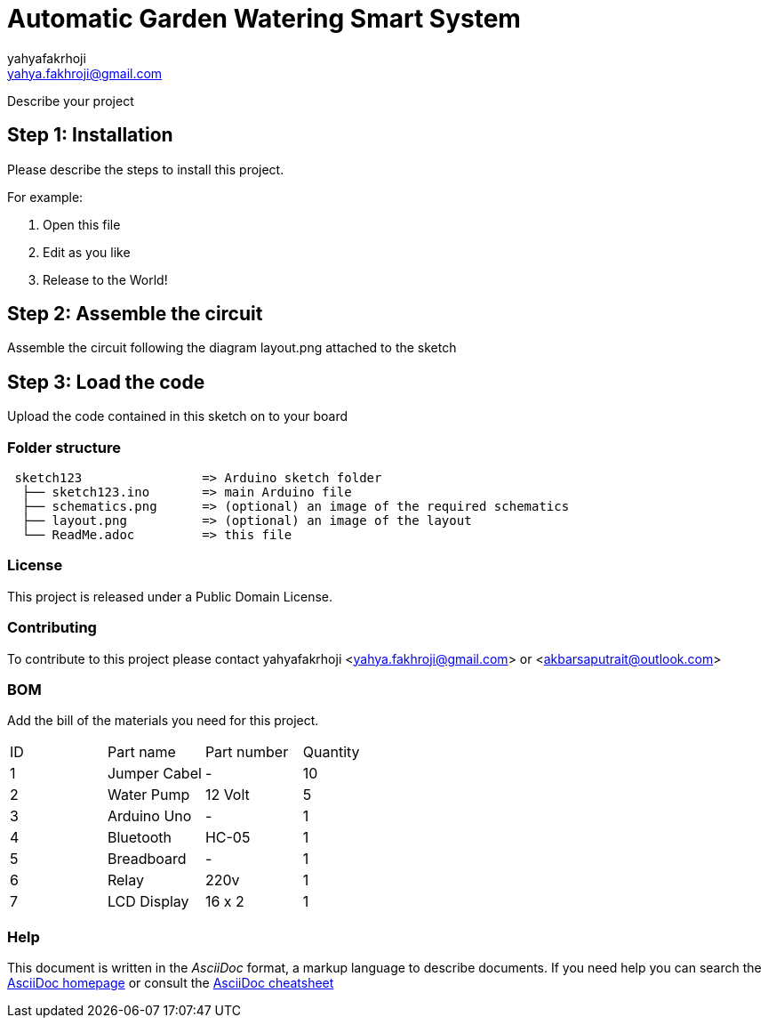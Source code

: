 :Author: yahyafakrhoji
:Email: yahya.fakhroji@gmail.com
:Date: 10/10/2017
:Revision: version#
:License: Public Domain

= Automatic Garden Watering Smart System

Describe your project

== Step 1: Installation
Please describe the steps to install this project.

For example:

1. Open this file
2. Edit as you like
3. Release to the World!

== Step 2: Assemble the circuit

Assemble the circuit following the diagram layout.png attached to the sketch

== Step 3: Load the code

Upload the code contained in this sketch on to your board

=== Folder structure

....
 sketch123                => Arduino sketch folder
  ├── sketch123.ino       => main Arduino file
  ├── schematics.png      => (optional) an image of the required schematics
  ├── layout.png          => (optional) an image of the layout
  └── ReadMe.adoc         => this file
....

=== License
This project is released under a {License} License.

=== Contributing
To contribute to this project please contact yahyafakrhoji <yahya.fakhroji@gmail.com> or <akbarsaputrait@outlook.com>

=== BOM
Add the bill of the materials you need for this project.

|===
| ID | Part name         | Part number | Quantity
| 1 | Jumper Cabel       | -           | 10       
| 2 | Water Pump         | 12 Volt     | 5        
| 3 | Arduino Uno        | -           | 1        
| 4 | Bluetooth          | HC-05       | 1        
| 5 | Breadboard         | -           | 1        
| 6 | Relay              | 220v        | 1        
| 7 | LCD Display        | 16 x 2      | 1        
|===


=== Help
This document is written in the _AsciiDoc_ format, a markup language to describe documents. 
If you need help you can search the http://www.methods.co.nz/asciidoc[AsciiDoc homepage]
or consult the http://powerman.name/doc/asciidoc[AsciiDoc cheatsheet]
